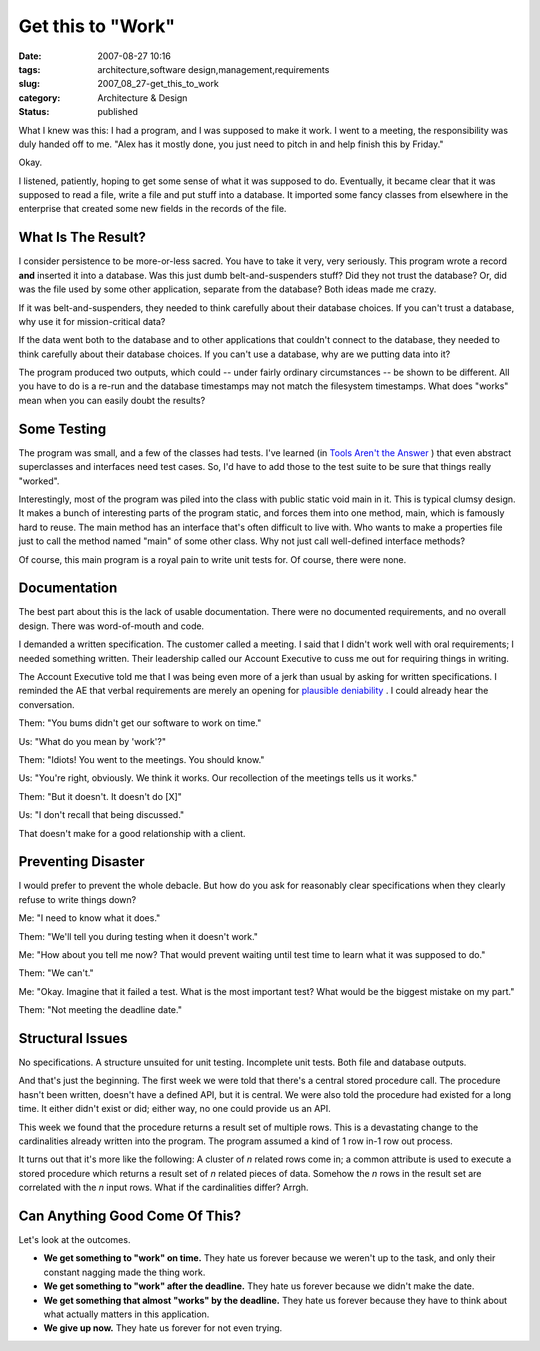 Get this to "Work"
==================

:date: 2007-08-27 10:16
:tags: architecture,software design,management,requirements
:slug: 2007_08_27-get_this_to_work
:category: Architecture & Design
:status: published







What I knew was this: I had a program, and I was supposed to make it work.  I went to a meeting, the responsibility was duly handed off to me.  "Alex has it mostly done, you just need to pitch in and help finish this by Friday."



Okay.  



I listened, patiently, hoping to get some sense of what it was supposed to do.  Eventually, it became clear that it was supposed to read a file, write a file and put stuff into a database.  It imported some fancy classes from elsewhere in the enterprise that created some new fields in the records of the file.



What Is The Result?
--------------------



I consider persistence to be more-or-less sacred.  You have to take it very, very seriously.  This program wrote a record **and**  inserted it into a database.  Was this just dumb belt-and-suspenders stuff?  Did they not trust the database?  Or, did was the file used by some other application, separate from the database?  Both ideas made me crazy.



If it was belt-and-suspenders, they needed to think carefully about their database choices.  If you can't trust a database, why use it for mission-critical data?  



If the data went both to the database and to other applications that couldn't connect to the database, they needed to think carefully about their database choices.  If you can't use a database, why are we putting data into it?



The program produced two outputs, which could -- under fairly ordinary circumstances -- be shown to be different.  All you have to do is a re-run and the database timestamps may not match the filesystem timestamps.  What does "works" mean when you can easily doubt the results?



Some Testing
------------



The program was small, and a few of the classes had tests.  I've learned (in `Tools Aren't the Answer <{filename}/blog/2006/08/2006_08_04-tools_arent_the_answer.rst>`_ ) that even abstract superclasses and interfaces need test cases.  So, I'd have to add those to the test suite to be sure that things really "worked".



Interestingly, most of the program was piled into the class with public static void main in it.  This is typical clumsy design.  It makes a bunch of interesting parts of the program static, and forces them into one method, main, which is famously hard to reuse.  The main method has an interface that's often difficult to live with.  Who wants to make a properties file just to call the method named "main" of some other class.  Why not just call well-defined interface methods?



Of course, this main program is a royal pain to write unit tests for.  Of course, there were none.



Documentation
-------------



The best part about this is the lack of usable documentation. There were no documented requirements, and no overall design.  There was word-of-mouth and code.



I demanded a written specification.  The customer called a meeting.  I said that I didn't work well with oral requirements; I needed something written.  Their leadership called our Account Executive to cuss me out for requiring things in writing.   



The Account Executive told me that I was being even more of a jerk than usual by asking for written specifications.  I reminded the AE that verbal requirements are merely an opening for `plausible deniability <http://en.wikipedia.org/wiki/Plausible_deniability>`_ .  I could already hear the conversation.



Them: "You bums didn't get our software to work on time."



Us:  "What do you mean by 'work'?"



Them:  "Idiots!  You went to the meetings.  You should know."



Us:  "You're right, obviously.  We think it works.  Our recollection of the meetings tells us it works."



Them:  "But it doesn't.  It doesn't do [X]"



Us:  "I don't recall that being discussed."



That doesn't make for a good relationship with a client.



Preventing Disaster
-------------------



I would prefer to prevent the whole debacle.  But how do you ask for reasonably clear specifications when they clearly refuse to write things down?



Me: "I need to know what it does."



Them: "We'll tell you during testing when it doesn't work."



Me: "How about you tell me now?  That would prevent waiting until test time to learn what it was supposed to do."



Them: "We can't."



Me: "Okay.  Imagine that it failed a test.  What is the most important test?  What would be the biggest mistake on my part."



Them:  "Not meeting the deadline date."



Structural Issues
------------------



No specifications.  A structure unsuited for unit testing.  Incomplete unit tests.  Both file and database outputs.



And that's just the beginning.  The first week we were told that there's a central stored procedure call.  The procedure hasn't been written, doesn't have a defined API, but it is central.  We were also told the procedure had existed for a long time.  It either didn't exist or did; either way, no one could provide us an API.



This week we found that the procedure returns a result set of multiple rows.  This is a devastating change to the cardinalities already written into the program.  The program assumed a kind of 1 row in-1 row out process.  



It turns out that it's more like the following:  A cluster of *n*  related rows come in; a common attribute is used to execute a stored procedure which returns a result set of *n*  related pieces of data.  Somehow the *n*  rows in the result set are correlated with the *n*  input rows.  What if the cardinalities differ?  Arrgh.



Can Anything Good Come Of This?
--------------------------------



Let's look at the outcomes.



-   **We get something to "work" on time.**
    They hate us forever because we weren't up to the task, and only their constant nagging made the thing work.



-   **We get something to "work" after the deadline.**
    They hate us forever because we didn't make the date.



-   **We get something that almost "works" by the deadline.**
    They hate us forever because they have to think about what actually matters in this application.



-   **We give up now.**
    They hate us forever for not even trying.





